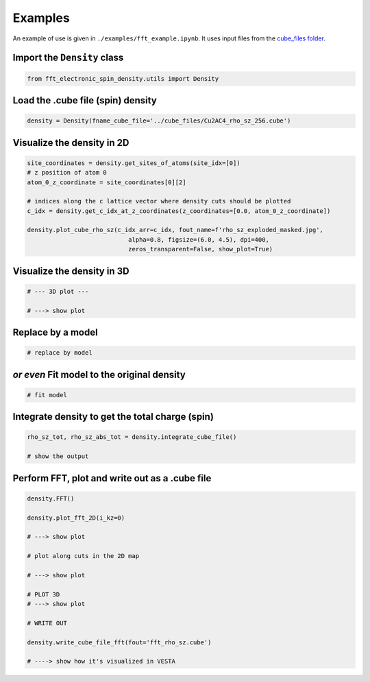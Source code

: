 ==========================
Examples
==========================

An example of use is given in ``./examples/fft_example.ipynb``. It uses input files from the `cube_files folder <https://github.com/liborsold/fft_electronic_spin_density/tree/master/cube_files>`_.

.. fft_electronic_spin_density example image
.. image::
   ./_static/images/example_of_use.png
   :width: 800px
   :align: center


Import the ``Density`` class
-------------------------------------------------------------------

.. code-block:: python

    from fft_electronic_spin_density.utils import Density


Load the .cube file (spin) density
-------------------------------------------------------------------

.. code-block:: python

    density = Density(fname_cube_file='../cube_files/Cu2AC4_rho_sz_256.cube')


Visualize the density in 2D
-------------------------------------------------------------------

.. code-block:: python

    site_coordinates = density.get_sites_of_atoms(site_idx=[0])
    # z position of atom 0
    atom_0_z_coordinate = site_coordinates[0][2]

    # indices along the c lattice vector where density cuts should be plotted
    c_idx = density.get_c_idx_at_z_coordinates(z_coordinates=[0.0, atom_0_z_coordinate])

    density.plot_cube_rho_sz(c_idx_arr=c_idx, fout_name=f'rho_sz_exploded_masked.jpg', 
                                alpha=0.8, figsize=(6.0, 4.5), dpi=400, 
                                zeros_transparent=False, show_plot=True)


.. CrXY example image
.. image::
   ./_static/images/plot_2D_example_figure.png
   :width: 800px
   :align: center

Visualize the density in 3D
-------------------------------------------------------------------

.. code-block:: python

    # --- 3D plot ---

    # ---> show plot


Replace by a model
-------------------------------------------------------------------

.. code-block:: python

    # replace by model


*or even* Fit model to the original density 
-------------------------------------------------------------------

.. code-block:: python

    # fit model


Integrate density to get the total charge (spin)
-------------------------------------------------------------------

.. code-block:: python

    rho_sz_tot, rho_sz_abs_tot = density.integrate_cube_file()

    # show the output
    

Perform FFT, plot and write out as a .cube file
-------------------------------------------------------------------

.. code-block:: python

    density.FFT()

    density.plot_fft_2D(i_kz=0)

    # ---> show plot

    # plot along cuts in the 2D map
    
    # ---> show plot

    # PLOT 3D
    # ---> show plot

    # WRITE OUT

    density.write_cube_file_fft(fout='fft_rho_sz.cube')

    # ----> show how it's visualized in VESTA



    



